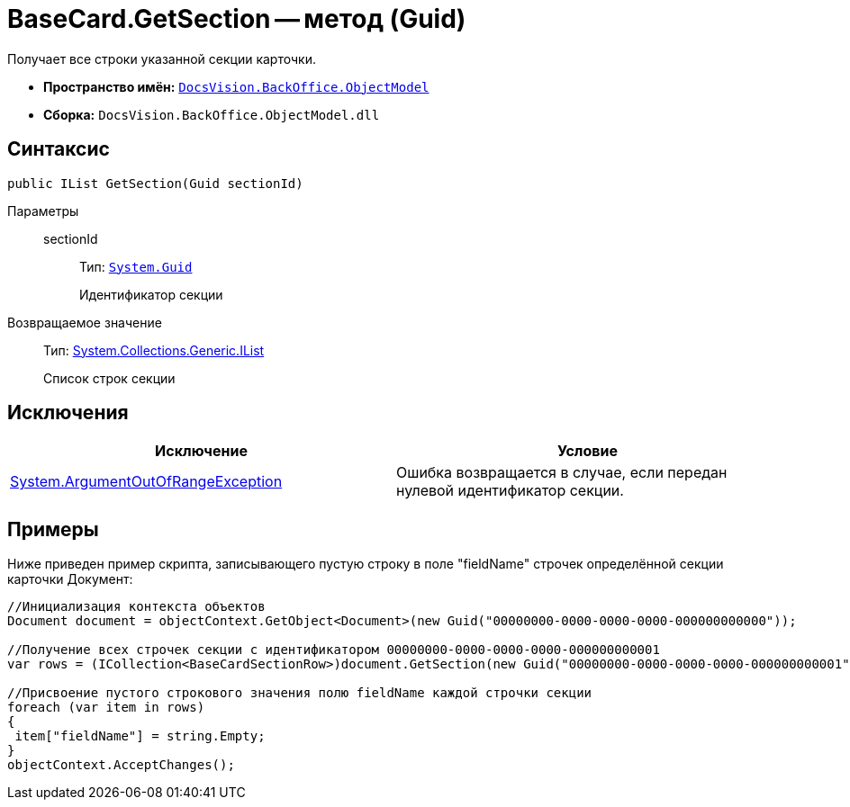 = BaseCard.GetSection -- метод (Guid)

Получает все строки указанной секции карточки.

* *Пространство имён:* `xref:api/DocsVision/Platform/ObjectModel/ObjectModel_NS.adoc[DocsVision.BackOffice.ObjectModel]`
* *Сборка:* `DocsVision.BackOffice.ObjectModel.dll`

== Синтаксис

[source,csharp]
----
public IList GetSection(Guid sectionId)
----

Параметры::
sectionId:::
Тип: `http://msdn.microsoft.com/ru-ru/library/system.guid.aspx[System.Guid]`
+
Идентификатор секции

Возвращаемое значение::
Тип: https://msdn.microsoft.com/ru-ru/library/system.collections.ilist.aspx[System.Collections.Generic.IList]
+
Список строк секции

== Исключения

[cols=",",options="header"]
|===
|Исключение |Условие
|http://msdn.microsoft.com/ru-ru/library/system.argumentoutofrangeexception.aspx[System.ArgumentOutOfRangeException] |Ошибка возвращается в случае, если передан нулевой идентификатор секции.
|===

== Примеры

Ниже приведен пример скрипта, записывающего пустую строку в поле "fieldName" строчек определённой секции карточки Документ:

[source,csharp]
----
//Инициализация контекста объектов
Document document = objectContext.GetObject<Document>(new Guid("00000000-0000-0000-0000-000000000000"));

//Получение всех строчек секции с идентификатором 00000000-0000-0000-0000-000000000001
var rows = (ICollection<BaseCardSectionRow>)document.GetSection(new Guid("00000000-0000-0000-0000-000000000001"));

//Присвоение пустого строкового значения полю fieldName каждой строчки секции
foreach (var item in rows)
{
 item["fieldName"] = string.Empty;
}
objectContext.AcceptChanges();
----
